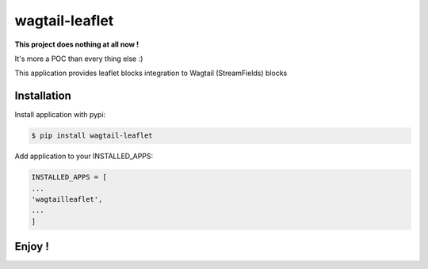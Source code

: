 ===============
wagtail-leaflet
===============

**This project does nothing at all now !** 

It's more a POC than every thing else :)


This application provides leaflet blocks integration to Wagtail (StreamFields) blocks

Installation
============

Install application with pypi:

.. code-block:: sh

   $ pip install wagtail-leaflet

Add application to your INSTALLED_APPS:

.. code-block:: python

   INSTALLED_APPS = [
   ...
   'wagtailleaflet',
   ...
   ]


Enjoy !
=======



